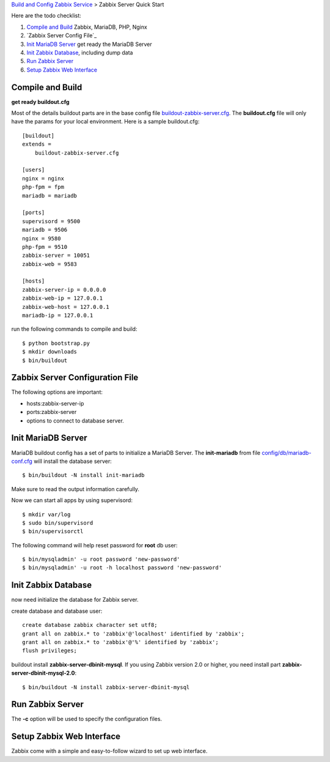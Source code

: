 `Build and Config Zabbix Service <How-to-Build-Config-Zabbix.rst>`_
> Zabbix Server Quick Start

Here are the todo checklist:

#. `Compile and Build`_ Zabbix, MariaDB, PHP, Nginx
#. `Zabbix Server Config File`_
#. `Init MariaDB Server`_ get ready the MariaDB Server
#. `Init Zabbix Database`_, including dump data
#. `Run Zabbix Server`_
#. `Setup Zabbix Web Interface`_

Compile and Build
-----------------

**get ready buildout.cfg**

Most of the details buildout parts are in the base config file
`<buildout-zabbix-server.cfg>`_.
The **buildout.cfg** file will only have the params for your
local environment.
Here is a sample buildout.cfg::

  [buildout]
  extends =
      buildout-zabbix-server.cfg

  [users]
  nginx = nginx
  php-fpm = fpm
  mariadb = mariadb

  [ports]
  supervisord = 9500
  mariadb = 9506
  nginx = 9580
  php-fpm = 9510
  zabbix-server = 10051
  zabbix-web = 9583

  [hosts]
  zabbix-server-ip = 0.0.0.0
  zabbix-web-ip = 127.0.0.1
  zabbix-web-host = 127.0.0.1
  mariadb-ip = 127.0.0.1

run the following commands to compile and build::

  $ python bootstrap.py
  $ mkdir downloads
  $ bin/buildout

Zabbix Server Configuration File
--------------------------------

The following options are important:

- hosts:zabbix-server-ip
- ports:zabbix-server
- options to connect to database server.

Init MariaDB Server
-------------------

MariaDB buildout config has a set of parts to initialize a 
MariaDB Server. 
The **init-mariadb** from file 
`config/db/mariadb-conf.cfg <../../config/db/mariadb-conf.cfg>`_
will install the database server::

  $ bin/buildout -N install init-mariadb

Make sure to read the output information carefully.

Now we can start all apps by using supervisord::

  $ mkdir var/log
  $ sudo bin/supervisord
  $ bin/supervisorctl

The following command will help reset password for **root** db user::

  $ bin/mysqladmin' -u root password 'new-password'
  $ bin/mysqladmin' -u root -h localhost password 'new-password'

Init Zabbix Database
--------------------

now need initialize the database for Zabbix server.

create database and database user::

  create database zabbix character set utf8;
  grant all on zabbix.* to 'zabbix'@'localhost' identified by 'zabbix';
  grant all on zabbix.* to 'zabbix'@'%' identified by 'zabbix';
  flush privileges;

buildout install **zabbix-server-dbinit-mysql**.
If you using Zabbix version 2.0 or higher, you need install
part **zabbix-server-dbinit-mysql-2.0**::

  $ bin/buildout -N install zabbix-server-dbinit-mysql

Run Zabbix Server
-----------------

The **-c** option will be used to specify the configuration files.

Setup Zabbix Web Interface
--------------------------

Zabbix come with a simple and easy-to-follow wizard to set up
web interface.
